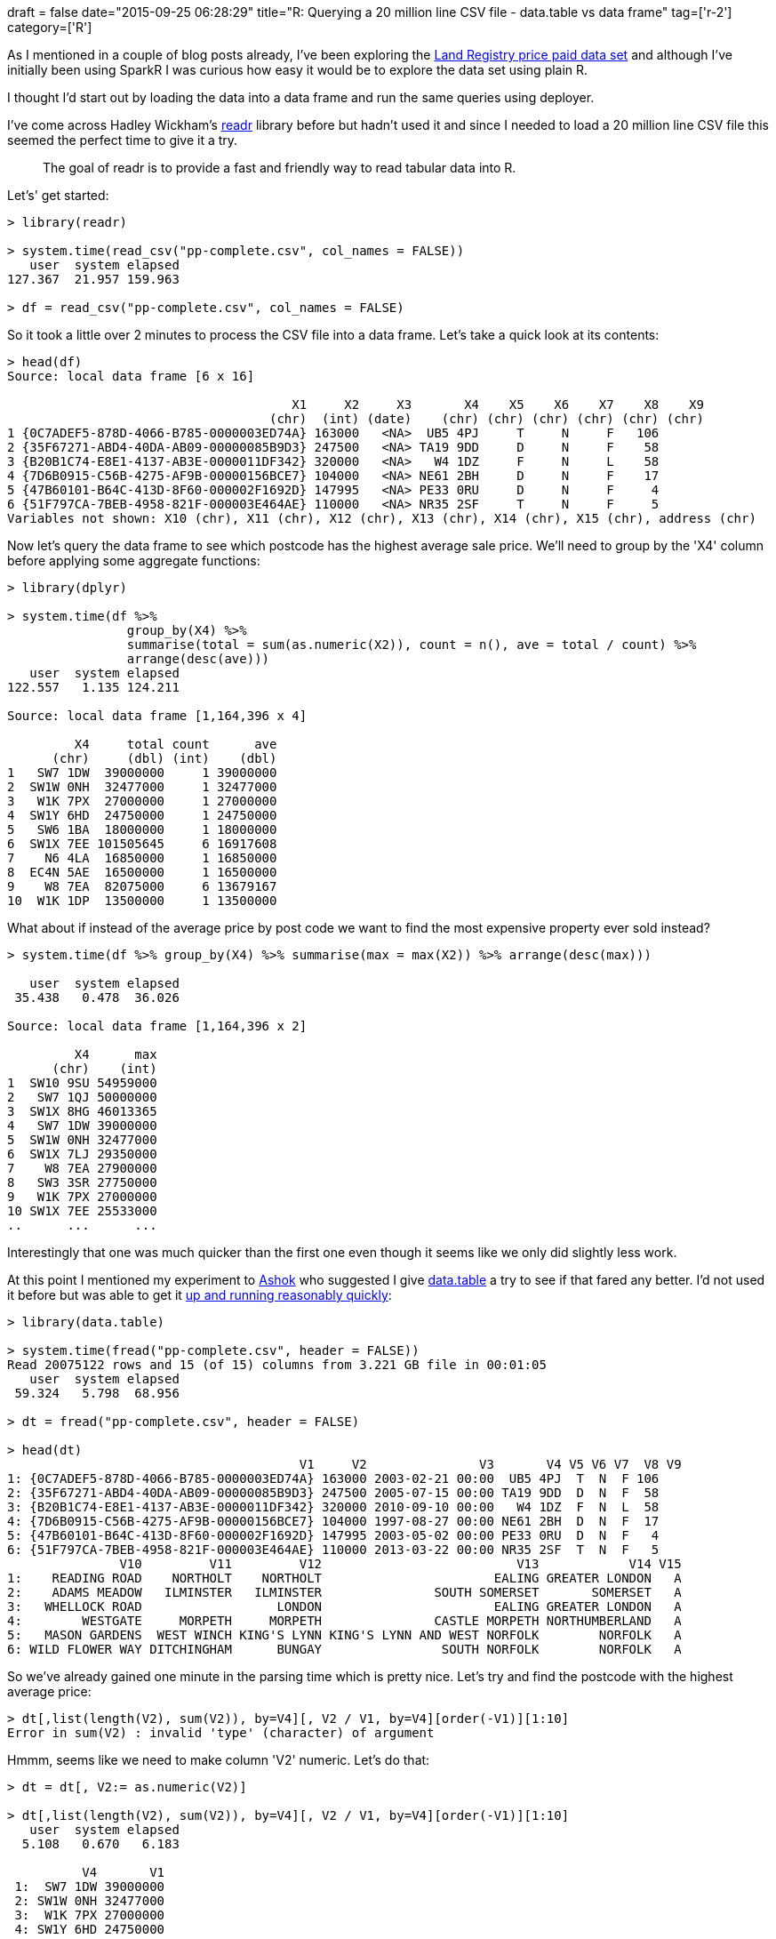+++
draft = false
date="2015-09-25 06:28:29"
title="R: Querying a 20 million line CSV file - data.table vs data frame"
tag=['r-2']
category=['R']
+++

As I mentioned in a couple of blog posts already, I've been exploring the https://data.gov.uk/dataset/land-registry-monthly-price-paid-data[Land Registry price paid data set] and although I've initially been using SparkR I was curious how easy it would be to explore the data set using plain R.

I thought I'd start out by loading the data into a data frame and run the same queries using deployer.

I've come across Hadley Wickham's https://github.com/hadley/readr[readr] library before but hadn't used it and since I needed to load a 20 million line CSV file this seemed the perfect time to give it a try.

____
The goal of readr is to provide a fast and friendly way to read tabular data into R.
____

Let's' get started:

[source,r]
----

> library(readr)

> system.time(read_csv("pp-complete.csv", col_names = FALSE))
   user  system elapsed
127.367  21.957 159.963

> df = read_csv("pp-complete.csv", col_names = FALSE)
----

So it took a little over 2 minutes to process the CSV file into a data frame. Let's take a quick look at its contents:

[source,r]
----

> head(df)
Source: local data frame [6 x 16]

                                      X1     X2     X3       X4    X5    X6    X7    X8    X9
                                   (chr)  (int) (date)    (chr) (chr) (chr) (chr) (chr) (chr)
1 {0C7ADEF5-878D-4066-B785-0000003ED74A} 163000   <NA>  UB5 4PJ     T     N     F   106
2 {35F67271-ABD4-40DA-AB09-00000085B9D3} 247500   <NA> TA19 9DD     D     N     F    58
3 {B20B1C74-E8E1-4137-AB3E-0000011DF342} 320000   <NA>   W4 1DZ     F     N     L    58
4 {7D6B0915-C56B-4275-AF9B-00000156BCE7} 104000   <NA> NE61 2BH     D     N     F    17
5 {47B60101-B64C-413D-8F60-000002F1692D} 147995   <NA> PE33 0RU     D     N     F     4
6 {51F797CA-7BEB-4958-821F-000003E464AE} 110000   <NA> NR35 2SF     T     N     F     5
Variables not shown: X10 (chr), X11 (chr), X12 (chr), X13 (chr), X14 (chr), X15 (chr), address (chr)
----

Now let's query the data frame to see which postcode has the highest average sale price. We'll need to group by the 'X4' column before applying some aggregate functions:

[source,R]
----

> library(dplyr)

> system.time(df %>%
                group_by(X4) %>%
                summarise(total = sum(as.numeric(X2)), count = n(), ave = total / count) %>%
                arrange(desc(ave)))
   user  system elapsed
122.557   1.135 124.211

Source: local data frame [1,164,396 x 4]

         X4     total count      ave
      (chr)     (dbl) (int)    (dbl)
1   SW7 1DW  39000000     1 39000000
2  SW1W 0NH  32477000     1 32477000
3   W1K 7PX  27000000     1 27000000
4  SW1Y 6HD  24750000     1 24750000
5   SW6 1BA  18000000     1 18000000
6  SW1X 7EE 101505645     6 16917608
7    N6 4LA  16850000     1 16850000
8  EC4N 5AE  16500000     1 16500000
9    W8 7EA  82075000     6 13679167
10  W1K 1DP  13500000     1 13500000
----

What about if instead of the average price by post code we want to find the most expensive property ever sold instead?

[source,R]
----

> system.time(df %>% group_by(X4) %>% summarise(max = max(X2)) %>% arrange(desc(max)))

   user  system elapsed
 35.438   0.478  36.026

Source: local data frame [1,164,396 x 2]

         X4      max
      (chr)    (int)
1  SW10 9SU 54959000
2   SW7 1QJ 50000000
3  SW1X 8HG 46013365
4   SW7 1DW 39000000
5  SW1W 0NH 32477000
6  SW1X 7LJ 29350000
7    W8 7EA 27900000
8   SW3 3SR 27750000
9   W1K 7PX 27000000
10 SW1X 7EE 25533000
..      ...      ...
----

Interestingly that one was much quicker than the first one even though it seems like we only did slightly less work.

At this point I mentioned my experiment to https://twitter.com/a5hok[Ashok] who suggested I give https://github.com/Rdatatable/data.table[data.table] a try to see if that fared any better. I'd not used it before but was able to get it http://stackoverflow.com/questions/1727772/quickly-reading-very-large-tables-as-dataframes-in-r[up and running reasonably quickly]:

[source,r]
----

> library(data.table)

> system.time(fread("pp-complete.csv", header = FALSE))
Read 20075122 rows and 15 (of 15) columns from 3.221 GB file in 00:01:05
   user  system elapsed
 59.324   5.798  68.956

> dt = fread("pp-complete.csv", header = FALSE)

> head(dt)
                                       V1     V2               V3       V4 V5 V6 V7  V8 V9
1: {0C7ADEF5-878D-4066-B785-0000003ED74A} 163000 2003-02-21 00:00  UB5 4PJ  T  N  F 106
2: {35F67271-ABD4-40DA-AB09-00000085B9D3} 247500 2005-07-15 00:00 TA19 9DD  D  N  F  58
3: {B20B1C74-E8E1-4137-AB3E-0000011DF342} 320000 2010-09-10 00:00   W4 1DZ  F  N  L  58
4: {7D6B0915-C56B-4275-AF9B-00000156BCE7} 104000 1997-08-27 00:00 NE61 2BH  D  N  F  17
5: {47B60101-B64C-413D-8F60-000002F1692D} 147995 2003-05-02 00:00 PE33 0RU  D  N  F   4
6: {51F797CA-7BEB-4958-821F-000003E464AE} 110000 2013-03-22 00:00 NR35 2SF  T  N  F   5
               V10         V11         V12                          V13            V14 V15
1:    READING ROAD    NORTHOLT    NORTHOLT                       EALING GREATER LONDON   A
2:    ADAMS MEADOW   ILMINSTER   ILMINSTER               SOUTH SOMERSET       SOMERSET   A
3:   WHELLOCK ROAD                  LONDON                       EALING GREATER LONDON   A
4:        WESTGATE     MORPETH     MORPETH               CASTLE MORPETH NORTHUMBERLAND   A
5:   MASON GARDENS  WEST WINCH KING'S LYNN KING'S LYNN AND WEST NORFOLK        NORFOLK   A
6: WILD FLOWER WAY DITCHINGHAM      BUNGAY                SOUTH NORFOLK        NORFOLK   A
----

So we've already gained one minute in the parsing time which is pretty nice. Let's try and find the postcode with the highest average price:

[source,r]
----

> dt[,list(length(V2), sum(V2)), by=V4][, V2 / V1, by=V4][order(-V1)][1:10]
Error in sum(V2) : invalid 'type' (character) of argument
----

Hmmm, seems like we need to make column 'V2' numeric. Let's do that:

[source,r]
----

> dt = dt[, V2:= as.numeric(V2)]

> dt[,list(length(V2), sum(V2)), by=V4][, V2 / V1, by=V4][order(-V1)][1:10]
   user  system elapsed
  5.108   0.670   6.183

          V4       V1
 1:  SW7 1DW 39000000
 2: SW1W 0NH 32477000
 3:  W1K 7PX 27000000
 4: SW1Y 6HD 24750000
 5:  SW6 1BA 18000000
 6: SW1X 7EE 16917608
 7:   N6 4LA 16850000
 8: EC4N 5AE 16500000
 9:   W8 7EA 13679167
10:  W1K 1DP 13500000
----

That's quite a bit faster than our data frame version - ~5 seconds compared to ~2 minutes. We have lost the total sales and number of sales columns but I expect that's just because my data.table foo is weak and we could keep them if we wanted.

But a good start in terms of execution time. Now let's try the maximum sale price by post code query:

[source,r]
----

> system.time(dt[,list(max(V2)), by=V4][order(-V1)][1:10])
   user  system elapsed
  3.684   0.358   4.132

          V4       V1
 1: SW10 9SU 54959000
 2:  SW7 1QJ 50000000
 3: SW1X 8HG 46013365
 4:  SW7 1DW 39000000
 5: SW1W 0NH 32477000
 6: SW1X 7LJ 29350000
 7:   W8 7EA 27900000
 8:  SW3 3SR 27750000
 9:  W1K 7PX 27000000
10: SW1X 7EE 25533000
----

We've got the same results as before and this time it took ~4 seconds compared to ~35 seconds.

We can actually do even better if we set the postcode column as a key:

[source,r]
----

> setkey(dt, V4)

> system.time(dt[,list(length(V2), sum(V2)), by=V4][, V2 / V1, by=V4][order(-V1)][1:10])
   user  system elapsed
  1.500   0.047   1.548

> system.time(dt[,list(max(V2)), by=V4][order(-V1)][1:10])
   user  system elapsed
  0.578   0.026   0.604
----

And that's as far as I've got with my experiment. If there's anything else I can do to make either of the versions quicker do let me know in the comments.

Oh and for a bit of commentary on what we can learn from the queries\...Knightsbridge is a seriously expensive area to live!
